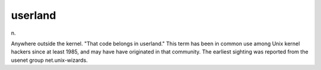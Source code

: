 .. _userland:

============================================================
userland
============================================================

n\.

Anywhere outside the kernel.
"That code belongs in userland."
This term has been in common use among Unix kernel hackers since at least 1985, and may have have originated in that community.
The earliest sighting was reported from the usenet group net.unix-wizards.

